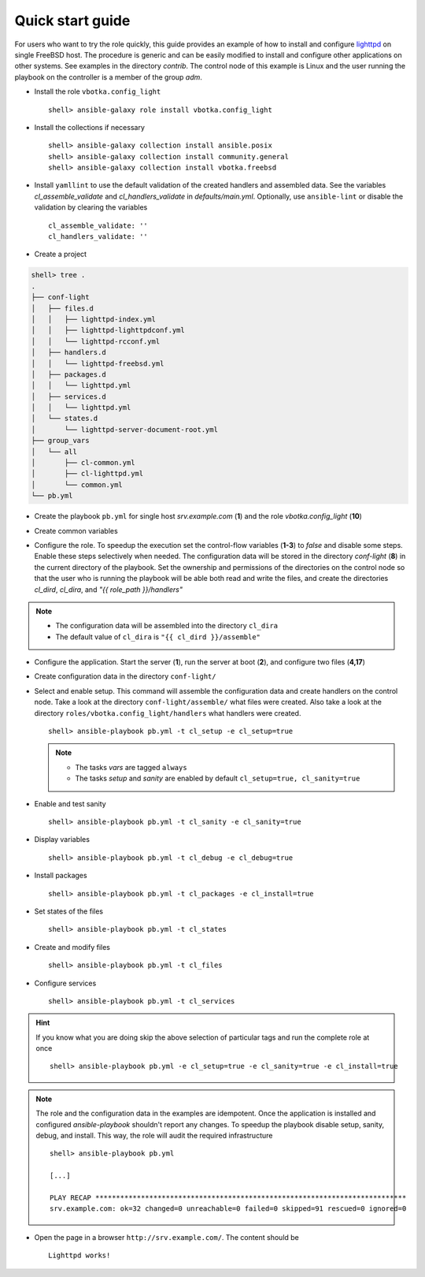 .. _qg:

Quick start guide
#################

For users who want to try the role quickly, this guide provides an example of
how to install and configure `lighttpd`_ on single FreeBSD host. The procedure
is generic and can be easily modified to install and configure other
applications on other systems. See examples in the directory *contrib*. The
control node of this example is Linux and the user running the playbook on the
controller is a member of the group *adm*.


* Install the role ``vbotka.config_light`` ::

    shell> ansible-galaxy role install vbotka.config_light


* Install the collections if necessary ::

    shell> ansible-galaxy collection install ansible.posix
    shell> ansible-galaxy collection install community.general
    shell> ansible-galaxy collection install vbotka.freebsd


* Install ``yamllint`` to use the default validation of the created handlers and
  assembled data. See the variables *cl_assemble_validate* and
  *cl_handlers_validate* in *defaults/main.yml*. Optionally, use
  ``ansible-lint`` or disable the validation by clearing the variables ::

    cl_assemble_validate: ''
    cl_handlers_validate: ''

* Create a project

.. code-block:: bash

    shell> tree .
    .
    ├── conf-light
    │   ├── files.d
    │   │   ├── lighttpd-index.yml
    │   │   ├── lighttpd-lighttpdconf.yml
    │   │   └── lighttpd-rcconf.yml
    │   ├── handlers.d
    │   │   └── lighttpd-freebsd.yml
    │   ├── packages.d
    │   │   └── lighttpd.yml
    │   ├── services.d
    │   │   └── lighttpd.yml
    │   └── states.d
    │       └── lighttpd-server-document-root.yml
    ├── group_vars
    │   └── all
    │       ├── cl-common.yml
    │       ├── cl-lighttpd.yml
    │       └── common.yml
    └── pb.yml

* Create the playbook ``pb.yml`` for single host *srv.example.com* (**1**) and
  the role *vbotka.config_light* (**10**)

.. code-block:: yaml
   :caption: pb.yml
   :linenos:
   :emphasize-lines: 1,10

   - hosts: srv.example.com
     gather_facts: true
     connection: ssh
     remote_user: admin
     become: true
     become_user: root
     become_method: sudo

     roles:
       - vbotka.config_light


* Create common variables

.. code-block:: yaml
   :caption: group_vars/all/common.yml
   :linenos:

   freebsd_install_method: packages
   freebsd_pkgng_use_globs: false


* Configure the role. To speedup the execution set the control-flow variables
  (**1-3**) to *false* and disable some steps. Enable these steps selectively
  when needed. The configuration data will be stored in the directory
  *conf-light* (**8**) in the current directory of the playbook. Set the
  ownership and permissions of the directories on the control node so that the
  user who is running the playbook will be able both read and write the files,
  and create the directories *cl_dird*, *cl_dira*, and *"{{ role_path
  }}/handlers"*

.. code-block:: yaml
   :caption: host_vars/srv.example.com/cl-common.yml
   :emphasize-lines: 1-3,8
   :linenos:

   cl_sanity: false
   cl_setup: false
   cl_install: false
   cl_backup: true
   
   cl_dird_group: adm
   cl_dird_dmode: "0770"
   cl_dird: "{{ playbook_dir }}/conf-light"
   
   cl_dira_group: adm
   cl_dira_dmode: "0770"
   cl_dira_fmode: "0660"
   
   cl_handlers_dir_group: adm

.. note::

   * The configuration data will be assembled into the directory ``cl_dira``
   * The default value of ``cl_dira`` is ``"{{ cl_dird }}/assemble"``


* Configure the application. Start the server (**1**), run the server at
  boot (**2**), and configure two files (**4,17**)

.. code-block:: yaml
   :caption: host_vars/srv.example.com/cl-lighttpd.yml
   :emphasize-lines: 1,2,4,17
   :linenos:

   cl_service_lighttpd_enable: true
   cl_service_lighttpd_state: start

   # /usr/local/etc/lighttpd/lighttpd.conf
   cl_lighttpd_server_port: '80'
   cl_lighttpd_server_useipv6: disable
   cl_lighttpd_server_username: www
   cl_lighttpd_server_groupname: www
   cl_lighttpd_server_document_root: /usr/local/www/lighttpd
   cl_lighttpd_lighttpdconf_dict:
     - {key: server.port, value: '"{{ cl_lighttpd_server_port }}"'}
     - {key: server.use-ipv6, value: '"{{ cl_lighttpd_server_useipv6 }}"'}
     - {key: server.username, value: '"{{ cl_lighttpd_server_username }}"'}
     - {key: server.groupname, value: '"{{ cl_lighttpd_server_groupname }}"'}
     - {key: server.document-root, value: '"{{ cl_lighttpd_server_document_root }}"'}

   # /etc/rc.conf
   cl_lighttpd_rcconf_lighttpd_enable: 'YES'
   cl_lighttpd_rcconf_dict:
     - {key: lighttpd_enable, value: '"{{ cl_lighttpd_rcconf_lighttpd_enable }}"'}


* Create configuration data in the directory ``conf-light/``

.. code-block:: yaml
   :caption: conf-light/files.d/lighttpd-index.yml

   lighttpd-index:
     path: "{{ cl_lighttpd_server_document_root }}/index.html"
     owner: "{{ cl_lighttpd_server_username }}"
     group: "{{ cl_lighttpd_server_groupname }}"
     create: true
     mode: "0644"
     lines:
       - line: Lighttpd works !

.. code-block:: yaml
   :caption: conf-light/files.d/lighttpd-lighttpdconf.yml

   lighttpd-lighttpdconf:
     path: /usr/local/etc/lighttpd/lighttpd.conf
     create: true
     owner: root
     group: wheel
     mode: '0644'
     assignment: ' = '
     dict: "{{ cl_lighttpd_lighttpdconf_dict }}"
     handlers:
       - reload lighttpd

.. code-block:: yaml
   :caption: conf-light/files.d/lighttpd-rcconf.yml

   lighttpd_rcconf:
     path: /etc/rc.conf
     create: true
     owner: root
     group: wheel
     mode: '0644'
     assignment: '='
     dict: "{{ cl_lighttpd_rcconf_dict }}"
     handlers:
       - reload lighttpd

.. code-block:: yaml
   :caption: conf-light/handlers.d/lighttpd-freebsd.yml
   :emphasize-lines: 6,13,20,29,38
   :linenos:

   lighttpd_freebsd:

     template: handlers-auto3.yml.j2
     handlers:

       - handler: Start lighttpd
         listen: start lighttpd
         module: vbotka.freebsd.service
         params:
           - 'script: lighttpd'
           - 'command: start'

       - handler: Stop lighttpd
         listen: stop lighttpd
         module: vbotka.freebsd.service
         params:
           - 'script: lighttpd'
           - 'command: stop'

       - handler: Reload lighttpd
         listen: reload lighttpd
         module: vbotka.freebsd.service
         params:
           - 'script: lighttpd'
           - 'command: reload'
         conditions:
           - '- cl_service_lighttpd_enable | bool'

       - handler: Restart lighttpd
         listen: restart lighttpd
         module: vbotka.freebsd.service
         params:
           - 'script: lighttpd'
           - 'command: restart'
         conditions:
           - '- cl_service_lighttpd_enable | bool'

       - handler: Lighttpd check
         listen: lighttpd check
         module: ansible.builtin.command
         params:
           - 'cmd: /usr/local/sbin/lighttpd -t'

.. code-block:: yaml
   :caption: conf-light/packages.d/lighttpd.yml

   lighttpd:
     module: pkgng
     name:
       - www/lighttpd

.. code-block:: yaml
   :caption: conf-light/services.d/lighttpd.yml

   lighttpd:
     name: lighttpd
     state: "{{ cl_service_lighttpd_state }}"
     enabled: "{{ cl_service_lighttpd_enable }}"

.. code-block:: yaml
   :caption: conf-light/states.d/lighttpd-server-document-root.yml

   lighttpd_server_document_root:
     state: directory
     path: "{{ cl_lighttpd_server_document_root }}"
     owner: "{{ cl_lighttpd_server_username }}"
     group: "{{ cl_lighttpd_server_groupname }}"
     mode: '0750'


* Select and enable setup. This command will assemble the configuration data and
  create handlers on the control node. Take a look at the directory
  ``conf-light/assemble/`` what files were created. Also take a look at the
  directory ``roles/vbotka.config_light/handlers`` what handlers were
  created. ::

   shell> ansible-playbook pb.yml -t cl_setup -e cl_setup=true

  .. note::

   * The tasks *vars* are tagged ``always``

   * The tasks *setup* and *sanity* are enabled by default
     ``cl_setup=true, cl_sanity=true``


* Enable and test sanity ::

    shell> ansible-playbook pb.yml -t cl_sanity -e cl_sanity=true


* Display variables ::

    shell> ansible-playbook pb.yml -t cl_debug -e cl_debug=true


* Install packages ::

    shell> ansible-playbook pb.yml -t cl_packages -e cl_install=true


* Set states of the files ::

    shell> ansible-playbook pb.yml -t cl_states


* Create and modify files ::

    shell> ansible-playbook pb.yml -t cl_files


* Configure services ::

    shell> ansible-playbook pb.yml -t cl_services


.. hint::

   If you know what you are doing skip the above selection of particular
   tags and run the complete role at once ::

     shell> ansible-playbook pb.yml -e cl_setup=true -e cl_sanity=true -e cl_install=true

.. seealso::

   The collection `vbotka.freebsd examples`_.

.. note::

   The role and the configuration data in the examples are idempotent. Once
   the application is installed and configured *ansible-playbook* shouldn't
   report any changes. To speedup the playbook disable setup, sanity, debug,
   and install. This way, the role will audit the required infrastructure ::

     shell> ansible-playbook pb.yml

     [...]

     PLAY RECAP ***************************************************************************
     srv.example.com: ok=32 changed=0 unreachable=0 failed=0 skipped=91 rescued=0 ignored=0


* Open the page in a browser ``http://srv.example.com/``. The content should be ::

   Lighttpd works!


.. _lighttpd: https://www.lighttpd.net/
.. _vbotka.freebsd examples: file:///scratch/collections/ansible_collections/vbotka/freebsd/docs/build/html/ug_examples.html

